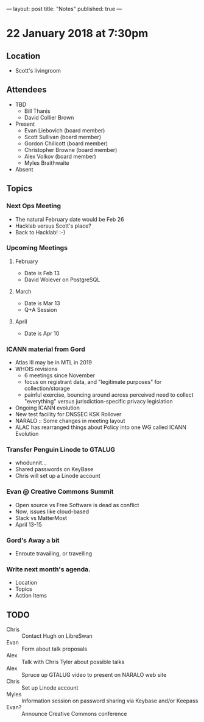 ---
layout: post
title: "Notes"
published: true
---

* 22 January 2018 at 7:30pm

** Location

- Scott's livingroom
  
** Attendees

- TBD
  - Bill Thanis
  - David Collier Brown


- Present
  - Evan Liebovich (board member)
  - Scott Sullivan (board member)
  - Gordon Chillcott (board member)
  - Christopher Browne (board member)
  - Alex Volkov (board member)
  - Myles Braithwaite

- Absent

** Topics
*** Next Ops Meeting
  - The natural February date would be Feb 26
  - Hacklab versus Scott's place?
  - Back to Hacklab!  :-)
    
*** Upcoming Meetings
**** February
  - Date is Feb 13
  - David Wolever on PostgreSQL
**** March
  - Date is Mar 13
  - Q+A Session
**** April
  - Date is Apr 10
*** ICANN material from Gord
    - Atlas III may be in MTL in 2019
    - WHOIS revisions
      - 6 meetings since November
      - focus on registrant data, and "legitimate purposes" for collection/storage
      - painful exercise, bouncing around across perceived need to collect "everything" versus jurisdiction-specific privacy legislation
    - Ongoing ICANN evolution
    - New test facility for DNSSEC KSK Rollover
    - NARALO :: Some changes in meeting layout
    - ALAC has rearranged things about Policy into one WG called ICANN Evolution
*** Transfer Penguin Linode to GTALUG
 - whodunnit...
 - Shared passwords on KeyBase
 - Chris will set up a Linode account
*** Evan @ Creative Commons Summit
 - Open source vs Free Software is dead as conflict
 - Now, issues like cloud-based
 - Slack vs MatterMost
 - April 13-15
*** Gord's Away a bit
 - Enroute travailing, or travelling
*** Write next month's agenda.

 - Location
 - Topics
 - Action Items

** TODO
 - Chris :: Contact Hugh on LibreSwan
 - Evan :: Form about talk proposals
 - Alex :: Talk with Chris Tyler about possible talks
 - Alex :: Spruce up GTALUG video to present on NARALO web site
 - Chris :: Set up Linode account
 - Myles :: Information session on password sharing via Keybase and/or Keepass
 - Evan? :: Announce Creative Commons conference
